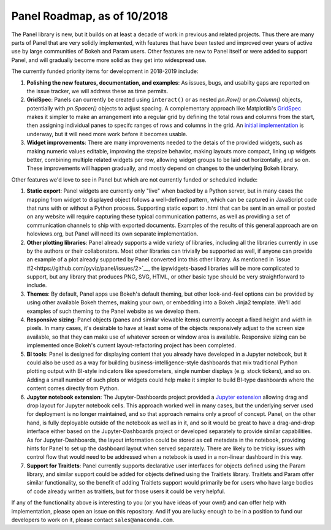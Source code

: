 Panel Roadmap, as of 10/2018
============================

The Panel library is new, but it builds on at least a decade of work
in previous and related projects. Thus there are many parts of Panel
that are very solidly implemented, with features that have been tested
and improved over years of active use by large communities of Bokeh
and Param users. Other features are new to Panel itself or were added
to support Panel, and will gradually become more solid as they get
into widespread use.

The currently funded priority items for development in 2018-2019
include:

1. **Polishing the new features, documentation, and examples**: 
   As issues, bugs, and usabilty gaps are reported on the issue
   tracker, we will address these as time permits.

2. **GridSpec**: Panels can currently be created using ``interact()``
   or as nested `pn.Row()` or `pn.Column()` objects, potentially with
   `pn.Spacer()` objects to adjust spacing.  A complementary approach
   like Matplotlib's
   `GridSpec <https://matplotlib.org/users/gridspec.html>`__ makes it
   simpler to make an arrangement into a regular grid by defining the
   total rows and columns from the start, then assigning individual
   panes to specifc ranges of rows and columns in the grid. An
   `initial implementation <https://github.com/pyviz/panel/pull/31>`__
   is underway, but it will need more work before it becomes usable.
   
3. **Widget improvements**: There are many improvements needed to the
   detais of the provided widgets, such as making numeric values
   editable, improving the stepsize behavior, making layouts more
   compact, lining up widgets better, combining multiple related
   widgets per row, allowing widget groups to be laid out
   horizontally, and so on. These improvements will happen gradually,
   and mostly depend on changes to the underlying Bokeh library.
   
Other features we'd love to see in Panel but which are not currently
funded or scheduled include:
   
1. **Static export**: Panel widgets are currently only "live" when
   backed by a Python server, but in many cases the mapping from widget
   to displayed object follows a well-defined pattern, which can
   be captured in JavaScript code that runs with or without a Python
   process. Supporting static export to .html that can be sent in an
   email or posted on any website will require capturing these
   typical communication patterns, as well as providing a set
   of communication channels to ship with exported documents. Examples
   of the results of this general approach are on holoviews.org, but
   Panel will need its own separate implementation.

2. **Other plotting libraries**: Panel already supports a wide variety
   of libraries, including all the libraries currently in use by the
   authors or their collaborators.  Most other libraries can trivially
   be supported as well, if anyone can provide an example of a plot
   already supported by Panel converted into this other library.
   As mentioned in 
   `issue #2<https://github.com/pyviz/panel/issues/2>`__, 
   the ipywidgets-based libraries will be more complicated to support,
   but any library that produces PNG, SVG, HTML, or other basic
   type should be very straightforward to include.

3. **Themes**: By default, Panel apps use Bokeh's default theming,
   but other look-and-feel options can be provided by using other
   available Bokeh themes, making your own, or embedding into a Bokeh
   Jinja2 template. We'll add examples of such theming to the Panel
   website as we develop them.

4. **Responsive sizing**: Panel objects (panes and similar viewable
   items) currently accept a fixed height and width in pixels.  In
   many cases, it's desirable to have at least some of the objects
   responsively adjust to the screen size available, so that they can
   make use of whatever screen or window area is available. Responsive
   sizing can be implemented once Bokeh's current layout-refactoring
   project has been completed.
   
5. **BI tools**: Panel is designed for displaying content that you
   already have developed in a Jupyter notebook, but it could also
   be used as a way for building business-intelligence-style
   dashboards that mix traditional Python plotting output with
   BI-style indicators like speedometers, single number displays
   (e.g. stock tickers), and so on.  Adding a small number of
   such plots or widgets could help make it simpler to build
   BI-type dashboards where the content comes directly from
   Python.

6. **Jupyter notebook extension**: The Jupyter-Dashboards project
   provided a `Jupyter extension <https://jupyter-dashboards-layout.readthedocs.io>`__
   allowing drag and drop layout for Jupyter notebook cells. This
   approach worked well in many cases, but the underlying server used
   for deployment is no longer maintained, and so that approach remains
   only a proof of concept. Panel, on the other hand, is fully deployable
   outside of the notebook as well as in it, and so it would be great
   to have a drag-and-drop interface either based on the
   Jupyter-Dashboards project or developed separately to provide similar
   capabilities. As for Jupyter-Dashboards, the layout information
   could be stored as cell metadata in the notebook, providing hints
   for Panel to set up the dashboard layout when served separately.
   There are likely to be tricky issues with control flow that would
   need to be addressed when a notebook is used in a non-linear
   dashboard in this way.

7. **Support for Traitlets**: Panel currently supports declarative user 
   interfaces for objects defined using the Param library, and similar
   support could be added for objects defined using the Traitlets
   library. Traitlets and Param offer similar functionality, so the
   benefit of adding Traitlets support would primarily be for users
   who have large bodies of code already written as traitlets, but
   for those users it could be very helpful.   

If any of the functionality above is interesting to you (or you have
ideas of your own!) and can offer help with implementation, please
open an issue on this repository. And if you are lucky enough to be in
a position to fund our developers to work on it, please contact
``sales@anaconda.com``.

